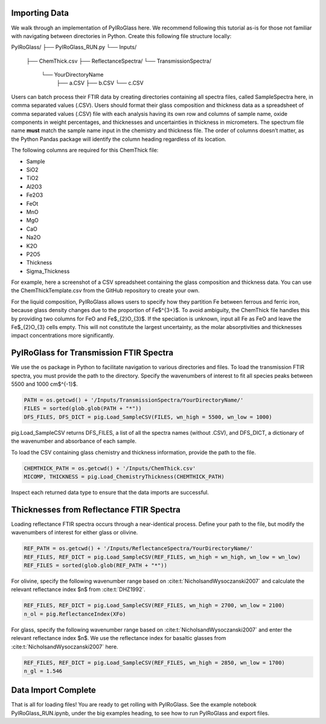==============
Importing Data
==============

We walk through an implementation of PyIRoGlass here. We recommend following this tutorial as-is for those not familiar with navigating between directories in Python. Create this following file structure locally: 

PyIRoGlass/
├── PyIRoGlass_RUN.py
└── Inputs/
    ├── ChemThick.csv
    ├── ReflectanceSpectra/
    └── TransmissionSpectra/
        └── YourDirectoryName
            ├── a.CSV
            ├── b.CSV
            └── c.CSV

Users can batch process their FTIR data by creating directories containing all spectra files, called SampleSpectra here, in comma separated values (.CSV). Users should format their glass composition and thickness data as a spreadsheet of comma separated values (.CSV) file with each analysis having its own row and columns of sample name, oxide components in weight percentages, and thicknesses and uncertainties in thickness in micrometers. The spectrum file name **must** match the sample name input in the chemistry and thickness file. The order of columns doesn’t matter, as the Python Pandas package will identify the column heading regardless of its location. 

The following columns are required for this ChemThick file:

*  Sample
*  SiO2
*  TiO2
*  Al2O3
*  Fe2O3
*  FeOt
*  MnO
*  MgO 
*  CaO 
*  Na2O
*  K2O 
*  P2O5 
*  Thickness
*  Sigma_Thickness

For example, here a screenshot of a CSV spreadsheet containing the glass composition and thickness data. You can use the ChemThickTemplate.csv from the GitHub repository to create your own. 

.. image:: img/chemthick.png


For the liquid composition, PyIRoGlass allows users to specify how they partition Fe between ferrous and ferric iron, because glass density changes due to the proportion of Fe$^{3+}$. To avoid ambiguity, the ChemThick file handles this by providing two columns for FeO and Fe$_{2}O_{3}$. If the speciation is unknown, input all Fe as FeO and leave the Fe$_{2}O_{3} cells empty. This will not constitute the largest uncertainty, as the molar absorptivities and thicknesses impact concentrations more significantly. 



========================================
PyIRoGlass for Transmission FTIR Spectra
========================================

We use the os package in Python to facilitate navigation to various directories and files. To load the transmission FTIR spectra, you must provide the path to the directory. Specify the wavenumbers of interest to fit all species peaks between 5500 and 1000 cm$^{-1}$. 

.. code-block:: python

    PATH = os.getcwd() + '/Inputs/TransmissionSpectra/YourDirectoryName/'
    FILES = sorted(glob.glob(PATH + "*"))
    DFS_FILES, DFS_DICT = pig.Load_SampleCSV(FILES, wn_high = 5500, wn_low = 1000)

pig.Load_SampleCSV returns DFS_FILES, a list of all the spectra names (without .CSV), and DFS_DICT, a dictionary of the wavenumber and absorbance of each sample. 

To load the CSV containing glass chemistry and thickness information, provide the path to the file. 

.. code-block:: python

    CHEMTHICK_PATH = os.getcwd() + '/Inputs/ChemThick.csv'
    MICOMP, THICKNESS = pig.Load_ChemistryThickness(CHEMTHICK_PATH)

Inspect each returned data type to ensure that the data imports are successful. 


=========================================
Thicknesses from Reflectance FTIR Spectra 
=========================================

Loading reflectance FTIR spectra occurs through a near-identical process. Define your path to the file, but modify the wavenumbers of interest for either glass or olivine. 

.. code-block:: python

    REF_PATH = os.getcwd() + '/Inputs/ReflectanceSpectra/YourDirectoryName/'
    REF_FILES, REF_DICT = pig.Load_SampleCSV(REF_FILES, wn_high = wn_high, wn_low = wn_low)
    REF_FILES = sorted(glob.glob(REF_PATH + "*"))

For olivine, specify the following wavenumber range based on :cite:t:`NicholsandWysoczanski2007` and calculate the relevant reflectance index $n$ from :cite:t:`DHZ1992`. 

.. code-block:: python

    REF_FILES, REF_DICT = pig.Load_SampleCSV(REF_FILES, wn_high = 2700, wn_low = 2100)
    n_ol = pig.ReflectanceIndex(XFo) 

For glass, specify the following wavenumber range based on :cite:t:`NicholsandWysoczanski2007` and enter the relevant reflectance index $n$. We use the reflectance index for basaltic glasses from :cite:t:`NicholsandWysoczanski2007` here. 

.. code-block:: python

    REF_FILES, REF_DICT = pig.Load_SampleCSV(REF_FILES, wn_high = 2850, wn_low = 1700)
    n_gl = 1.546 


====================
Data Import Complete 
====================

That is all for loading files! You are ready to get rolling with PyIRoGlass. See the example notebook PyIRoGlass_RUN.ipynb, under the big examples heading, to see how to run PyIRoGlass and export files. 

